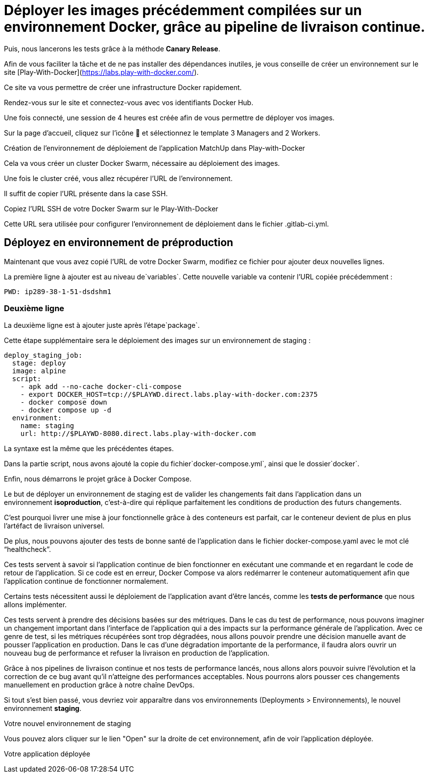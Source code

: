 
= Déployer les images précédemment compilées sur un environnement Docker, grâce au pipeline de livraison continue. 


Puis, nous lancerons les tests grâce à la méthode **Canary Release**.

Afin de vous faciliter la tâche et de ne pas installer des dépendances inutiles, je vous conseille de créer un environnement sur le site [Play-With-Docker](https://labs.play-with-docker.com/). 

Ce site va vous permettre de créer une infrastructure Docker rapidement. 

Rendez-vous sur le site et connectez-vous avec vos identifiants Docker Hub.

Une fois connecté, une session de 4 heures est créée afin de vous permettre de déployer vos images. 

Sur la page d’accueil, cliquez sur l’icône 🔧 et sélectionnez le template 3 Managers and 2 Workers.

Création de l’environnement de déploiement de l'application MatchUp dans Play-with-Docker

Cela va vous créer un cluster Docker Swarm, nécessaire au déploiement des images. 

Une fois le cluster créé, vous allez récupérer l’URL de l’environnement. 

Il suffit de copier l’URL présente dans la case SSH.

Copiez l’URL SSH de votre Docker Swarm sur le Play-With-Docker

Cette URL sera utilisée pour configurer l’environnement de déploiement dans le fichier .gitlab-ci.yml.

== Déployez en environnement de préproduction

Maintenant que vous avez copié l’URL de votre Docker Swarm, modifiez ce fichier pour ajouter deux nouvelles lignes. 

La première ligne à ajouter est au niveau de`variables`. Cette nouvelle variable va contenir l’URL copiée précédemment :

[source, bash]
----
PWD: ip289-38-1-51-dsdshm1
----

=== Deuxième ligne

La deuxième ligne est à ajouter juste après l’étape`package`. 

Cette étape supplémentaire sera le déploiement des images sur un environnement de staging :

[source, yaml]
----
deploy_staging_job:
  stage: deploy
  image: alpine
  script:
    - apk add --no-cache docker-cli-compose
    - export DOCKER_HOST=tcp://$PLAYWD.direct.labs.play-with-docker.com:2375
    - docker compose down
    - docker compose up -d
  environment:
    name: staging
    url: http://$PLAYWD-8080.direct.labs.play-with-docker.com

----



La syntaxe est la même que les précédentes étapes. 

Dans la partie script, nous avons ajouté la copie du fichier`docker-compose.yml`, ainsi que le dossier`docker`. 


Enfin, nous démarrons le projet grâce à Docker Compose.

Le but de déployer un environnement de staging est de valider les changements fait dans l’application dans un environnement **isoproduction**, c’est-à-dire qui réplique parfaitement les conditions de production des futurs changements. 


C’est pourquoi livrer une mise à jour fonctionnelle grâce à des conteneurs est parfait, car le conteneur devient de plus en plus l’artéfact de livraison universel.

De plus, nous pouvons ajouter des tests de bonne santé de l’application dans le fichier docker-compose.yaml avec le mot clé “healthcheck”. 


Ces tests servent à savoir si l’application continue de bien fonctionner en exécutant une commande et en regardant le code de retour de l’application. Si ce code est en erreur, Docker Compose va alors redémarrer le conteneur automatiquement afin que l’application continue de fonctionner normalement.

Certains tests nécessitent aussi le déploiement de l’application avant d’être lancés, comme les **tests de performance** que nous allons implémenter. 


Ces tests servent à prendre des décisions basées sur des métriques. Dans le cas du test de performance, nous pouvons imaginer un changement important dans l’interface de l’application qui a des impacts sur la performance générale de l’application. Avec ce genre de test, si les métriques récupérées sont trop dégradées, nous allons pouvoir prendre une décision manuelle avant de pousser l’application en production. Dans le cas d’une dégradation importante de la performance, il faudra alors ouvrir un nouveau bug de performance et refuser la livraison en production de l’application.

Grâce à nos pipelines de livraison continue et nos tests de performance lancés, nous allons alors pouvoir suivre l’évolution et la correction de ce bug avant qu’il n’atteigne des performances acceptables. Nous pourrons alors pousser ces changements manuellement en production grâce à notre chaîne DevOps.

Si tout s’est bien passé, vous devriez voir apparaître dans vos environnements (Deployments > Environnements), le nouvel environnement **staging**.


Votre nouvel environnement de staging

Vous pouvez alors cliquer sur le lien "Open" sur la droite de cet environnement, afin de voir l’application déployée.


Votre application déployée
